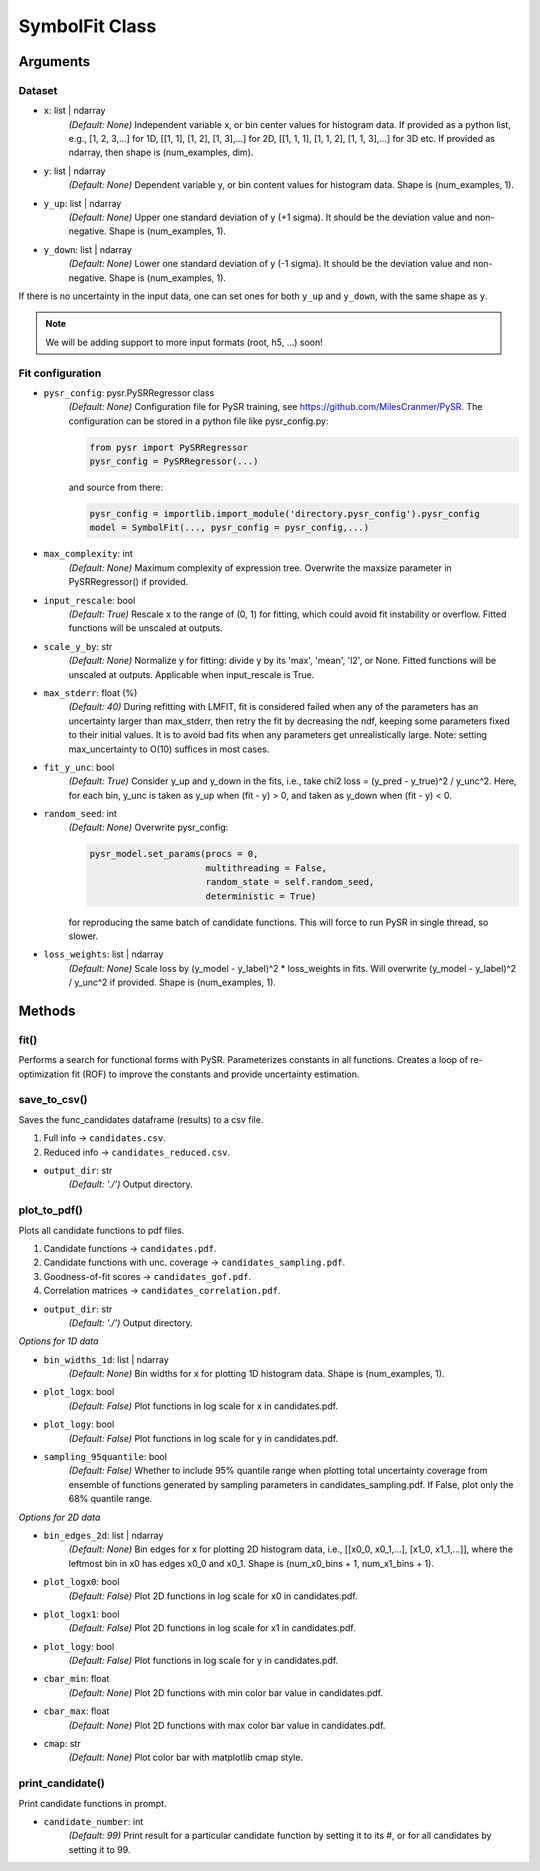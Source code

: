 SymbolFit Class
=================

Arguments
---------

Dataset
~~~~~~~

* ``x``: list | ndarray
   *(Default: None)*
   Independent variable x, or bin center values for histogram data.
   If provided as a python list, e.g., [1, 2, 3,...] for 1D, [[1, 1], [1, 2], [1, 3],...] for 2D, [[1, 1, 1], [1, 1, 2], [1, 1, 3],...] for 3D etc.
   If provided as ndarray, then shape is (num_examples, dim).

* ``y``: list | ndarray
   *(Default: None)*
   Dependent variable y, or bin content values for histogram data.
   Shape is (num_examples, 1).

* ``y_up``: list | ndarray
   *(Default: None)*
   Upper one standard deviation of y (+1 sigma).
   It should be the deviation value and non-negative.
   Shape is (num_examples, 1).

* ``y_down``: list | ndarray
   *(Default: None)*
   Lower one standard deviation of y (-1 sigma).
   It should be the deviation value and non-negative.
   Shape is (num_examples, 1).

If there is no uncertainty in the input data, one can set ones for both ``y_up`` and ``y_down``, with the same shape as ``y``.

.. note::

   We will be adding support to more input formats (root, h5, ...) soon!

Fit configuration
~~~~~~~~~~~~~~~~~

* ``pysr_config``: pysr.PySRRegressor class
   *(Default: None)*
   Configuration file for PySR training, see https://github.com/MilesCranmer/PySR.
   The configuration can be stored in a python file like pysr_config.py:

   .. code-block:: python

      from pysr import PySRRegressor
      pysr_config = PySRRegressor(...)

   and source from there:

   .. code-block:: python

      pysr_config = importlib.import_module('directory.pysr_config').pysr_config
      model = SymbolFit(..., pysr_config = pysr_config,...)

* ``max_complexity``: int
   *(Default: None)*
   Maximum complexity of expression tree.
   Overwrite the maxsize parameter in PySRRegressor() if provided.

* ``input_rescale``: bool
   *(Default: True)*
   Rescale x to the range of (0, 1) for fitting, which could avoid fit instability or overflow.
   Fitted functions will be unscaled at outputs.

* ``scale_y_by``: str
   *(Default: None)*
   Normalize y for fitting: divide y by its 'max', 'mean', 'l2', or None.
   Fitted functions will be unscaled at outputs.
   Applicable when input_rescale is True.

* ``max_stderr``: float (%)
   *(Default: 40)*
   During refitting with LMFIT, fit is considered failed when any of the parameters has an uncertainty larger than max_stderr, then retry the fit by decreasing the ndf, keeping some parameters fixed to their initial values.
   It is to avoid bad fits when any parameters get unrealistically large.
   Note: setting max_uncertainty to O(10) suffices in most cases.

* ``fit_y_unc``: bool
   *(Default: True)*
   Consider y_up and y_down in the fits, i.e., take chi2 loss = (y_pred - y_true)^2 / y_unc^2.
   Here, for each bin, y_unc is taken as y_up when (fit - y) > 0, and taken as y_down when (fit - y) < 0.

* ``random_seed``: int
   *(Default: None)*
   Overwrite pysr_config:

   .. code-block:: python

      pysr_model.set_params(procs = 0,
                            multithreading = False,
                            random_state = self.random_seed,
                            deterministic = True)

   for reproducing the same batch of candidate functions.
   This will force to run PySR in single thread, so slower.

* ``loss_weights``: list | ndarray
   *(Default: None)*
   Scale loss by (y_model - y_label)^2 * loss_weights in fits.
   Will overwrite (y_model - y_label)^2 / y_unc^2 if provided.
   Shape is (num_examples, 1).


Methods
-------------

**fit()**
~~~~~~~~~~~~~~~
Performs a search for functional forms with PySR.
Parameterizes constants in all functions.
Creates a loop of re-optimization fit (ROF) to improve the constants and provide uncertainty estimation.

**save_to_csv()**
~~~~~~~~~~~~~~~~~

Saves the func_candidates dataframe (results) to a csv file.

1) Full info -> ``candidates.csv``.
2) Reduced info -> ``candidates_reduced.csv``.

* ``output_dir``: str
   *(Default: './')*
   Output directory.

**plot_to_pdf()**
~~~~~~~~~~~~~~~~~

Plots all candidate functions to pdf files.

1) Candidate functions -> ``candidates.pdf``.
2) Candidate functions with unc. coverage -> ``candidates_sampling.pdf``.
3) Goodness-of-fit scores -> ``candidates_gof.pdf``.
4) Correlation matrices -> ``candidates_correlation.pdf``.

* ``output_dir``: str
   *(Default: './')*
   Output directory.

*Options for 1D data*

* ``bin_widths_1d``: list | ndarray
   *(Default: None)*
   Bin widths for x for plotting 1D histogram data.
   Shape is (num_examples, 1).

* ``plot_logx``: bool
   *(Default: False)*
   Plot functions in log scale for x in candidates.pdf.

* ``plot_logy``: bool
   *(Default: False)*
   Plot functions in log scale for y in candidates.pdf.

* ``sampling_95quantile``: bool
   *(Default: False)*
   Whether to include 95% quantile range when plotting
   total uncertainty coverage from ensemble of functions
   generated by sampling parameters in candidates_sampling.pdf.
   If False, plot only the 68% quantile range.

*Options for 2D data*

* ``bin_edges_2d``: list | ndarray
   *(Default: None)*
   Bin edges for x for plotting 2D histogram data,
   i.e., [[x0_0, x0_1,...], [x1_0, x1_1,...]],
   where the leftmost bin in x0 has edges x0_0 and x0_1.
   Shape is (num_x0_bins + 1, num_x1_bins + 1).

* ``plot_logx0``: bool
   *(Default: False)*
   Plot 2D functions in log scale for x0 in candidates.pdf.

* ``plot_logx1``: bool
   *(Default: False)*
   Plot 2D functions in log scale for x1 in candidates.pdf.

* ``plot_logy``: bool
   *(Default: False)*
   Plot functions in log scale for y in candidates.pdf.

* ``cbar_min``: float
   *(Default: None)*
   Plot 2D functions with min color bar value in candidates.pdf.

* ``cbar_max``: float
   *(Default: None)*
   Plot 2D functions with max color bar value in candidates.pdf.

* ``cmap``: str
   *(Default: None)*
   Plot color bar with matplotlib cmap style.

**print_candidate()**
~~~~~~~~~~~~~~~~~~~~~

Print candidate functions in prompt.

* ``candidate_number``: int
   *(Default: 99)*
   Print result for a particular candidate function by setting it to its #, or for all candidates by setting it to 99.

